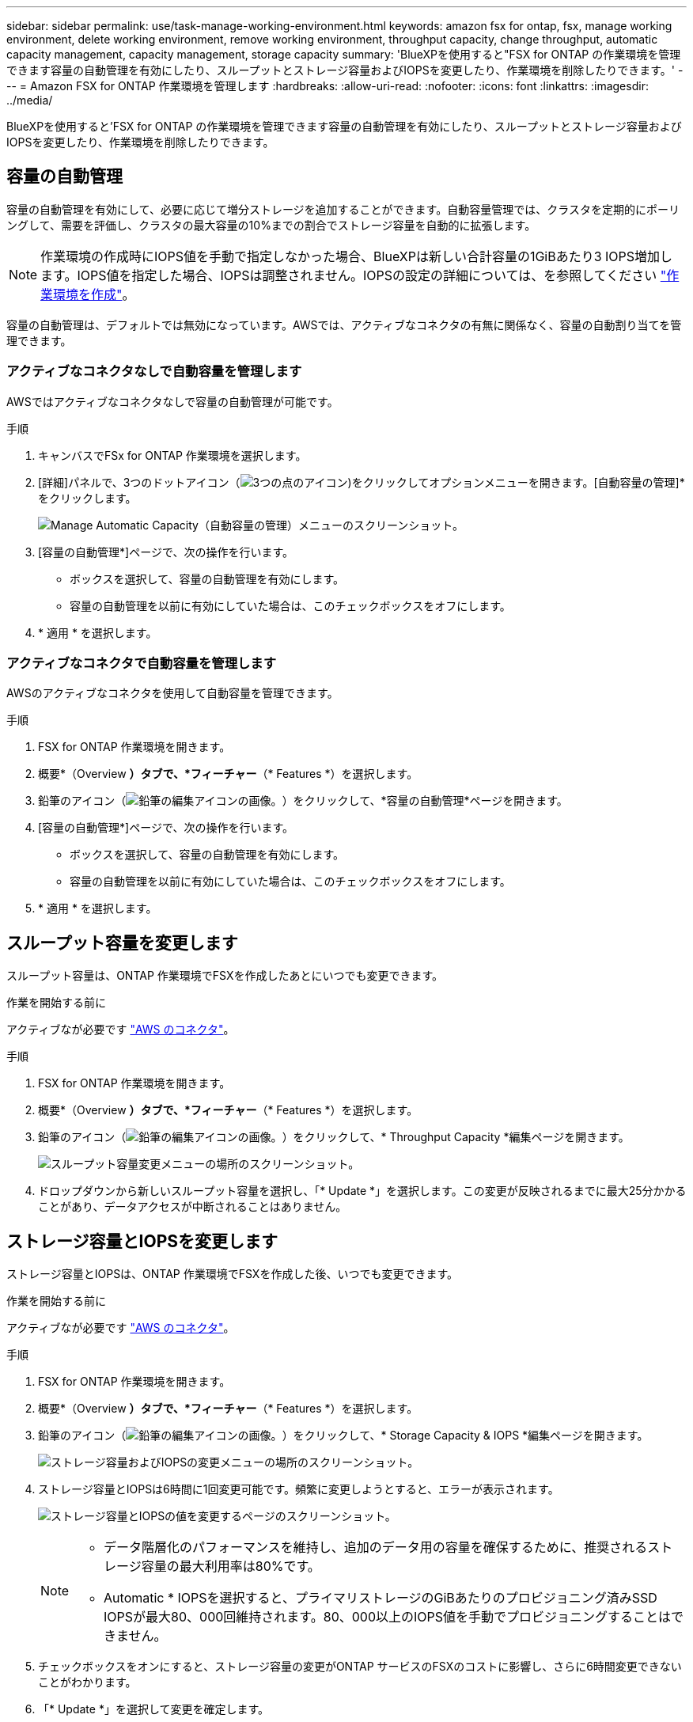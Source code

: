 ---
sidebar: sidebar 
permalink: use/task-manage-working-environment.html 
keywords: amazon fsx for ontap, fsx, manage working environment, delete working environment, remove working environment, throughput capacity, change throughput, automatic capacity management, capacity management, storage capacity 
summary: 'BlueXPを使用すると"FSX for ONTAP の作業環境を管理できます容量の自動管理を有効にしたり、スループットとストレージ容量およびIOPSを変更したり、作業環境を削除したりできます。' 
---
= Amazon FSX for ONTAP 作業環境を管理します
:hardbreaks:
:allow-uri-read: 
:nofooter: 
:icons: font
:linkattrs: 
:imagesdir: ../media/


[role="lead"]
BlueXPを使用すると'FSX for ONTAP の作業環境を管理できます容量の自動管理を有効にしたり、スループットとストレージ容量およびIOPSを変更したり、作業環境を削除したりできます。



== 容量の自動管理

容量の自動管理を有効にして、必要に応じて増分ストレージを追加することができます。自動容量管理では、クラスタを定期的にポーリングして、需要を評価し、クラスタの最大容量の10%までの割合でストレージ容量を自動的に拡張します。


NOTE: 作業環境の作成時にIOPS値を手動で指定しなかった場合、BlueXPは新しい合計容量の1GiBあたり3 IOPS増加します。IOPS値を指定した場合、IOPSは調整されません。IOPSの設定の詳細については、を参照してください link:task-creating-fsx-working-environment.html#create-an-amazon-fsx-for-ontap-working-environment["作業環境を作成"]。

容量の自動管理は、デフォルトでは無効になっています。AWSでは、アクティブなコネクタの有無に関係なく、容量の自動割り当てを管理できます。



=== アクティブなコネクタなしで自動容量を管理します

AWSではアクティブなコネクタなしで容量の自動管理が可能です。

.手順
. キャンバスでFSx for ONTAP 作業環境を選択します。
. [詳細]パネルで、3つのドットアイコン（image:icon-three-dots.png["3つの点のアイコン"])をクリックしてオプションメニューを開きます。[自動容量の管理]*をクリックします。
+
image:screenshot-auto-capacity-no-connector.png["Manage Automatic Capacity（自動容量の管理）メニューのスクリーンショット。"]

. [容量の自動管理*]ページで、次の操作を行います。
+
** ボックスを選択して、容量の自動管理を有効にします。
** 容量の自動管理を以前に有効にしていた場合は、このチェックボックスをオフにします。


. * 適用 * を選択します。




=== アクティブなコネクタで自動容量を管理します

AWSのアクティブなコネクタを使用して自動容量を管理できます。

.手順
. FSX for ONTAP 作業環境を開きます。
. 概要*（Overview *）タブで、*フィーチャー*（* Features *）を選択します。
. 鉛筆のアイコン（image:icon-pencil.png["鉛筆の編集アイコンの画像。"]）をクリックして、*容量の自動管理*ページを開きます。
. [容量の自動管理*]ページで、次の操作を行います。
+
** ボックスを選択して、容量の自動管理を有効にします。
** 容量の自動管理を以前に有効にしていた場合は、このチェックボックスをオフにします。


. * 適用 * を選択します。




== スループット容量を変更します

スループット容量は、ONTAP 作業環境でFSXを作成したあとにいつでも変更できます。

.作業を開始する前に
アクティブなが必要です https://docs.netapp.com/us-en/cloud-manager-setup-admin/task-creating-connectors-aws.html["AWS のコネクタ"^]。

.手順
. FSX for ONTAP 作業環境を開きます。
. 概要*（Overview *）タブで、*フィーチャー*（* Features *）を選択します。
. 鉛筆のアイコン（image:icon-pencil.png["鉛筆の編集アイコンの画像。"]）をクリックして、* Throughput Capacity *編集ページを開きます。
+
image:screenshot-change-thruput.png["スループット容量変更メニューの場所のスクリーンショット。"]

. ドロップダウンから新しいスループット容量を選択し、「* Update *」を選択します。この変更が反映されるまでに最大25分かかることがあり、データアクセスが中断されることはありません。




== ストレージ容量とIOPSを変更します

ストレージ容量とIOPSは、ONTAP 作業環境でFSXを作成した後、いつでも変更できます。

.作業を開始する前に
アクティブなが必要です https://docs.netapp.com/us-en/cloud-manager-setup-admin/task-creating-connectors-aws.html["AWS のコネクタ"^]。

.手順
. FSX for ONTAP 作業環境を開きます。
. 概要*（Overview *）タブで、*フィーチャー*（* Features *）を選択します。
. 鉛筆のアイコン（image:icon-pencil.png["鉛筆の編集アイコンの画像。"]）をクリックして、* Storage Capacity & IOPS *編集ページを開きます。
+
image:screenshot-change-iops.png["ストレージ容量およびIOPSの変更メニューの場所のスクリーンショット。"]

. ストレージ容量とIOPSは6時間に1回変更可能です。頻繁に変更しようとすると、エラーが表示されます。
+
image:screenshot-configure-iops.png["ストレージ容量とIOPSの値を変更するページのスクリーンショット。"]

+
[NOTE]
====
** データ階層化のパフォーマンスを維持し、追加のデータ用の容量を確保するために、推奨されるストレージ容量の最大利用率は80%です。
** Automatic * IOPSを選択すると、プライマリストレージのGiBあたりのプロビジョニング済みSSD IOPSが最大80、000回維持されます。80、000以上のIOPS値を手動でプロビジョニングすることはできません。


====
. チェックボックスをオンにすると、ストレージ容量の変更がONTAP サービスのFSXのコストに影響し、さらに6時間変更できないことがわかります。
. 「* Update *」を選択して変更を確定します。




== ワークスペースから ONTAP の FSX を削除します

FSX for ONTAP をBlueXPから削除する場合は、ONTAP アカウントまたはボリュームのFSXを削除する必要はありません。FSX for ONTAP の作業環境はいつでもBlueXPに戻すことができます。

.手順
. 作業環境を開きます。AWS にコネクタがない場合は、プロンプト画面が表示されます。これは無視して作業環境の削除に進んでください。
. ページの右上にあるアクションメニューを選択し、*ワークスペースから削除*を選択します。
+
image:screenshot_fsx_working_environment_remove.png["BlueXPインターフェイスからのFSX for ONTAP の削除オプションのスクリーンショット"]

. ONTAP 用FSXをBlueXPから削除するには、「*削除」を選択します。




== ONTAP 作業環境の FSX を削除します

BlueXPからFSX for ONTAP を削除できます。


WARNING: この操作を実行すると、作業環境に関連付けられているすべてのリソースが削除されます。この操作を元に戻すことはできません。

.作業を開始する前に
作業環境を削除する前に、次の作業を行う必要があります。

* この作業環境とのレプリケーション関係をすべて解除します。
* link:task-manage-fsx-volumes.html#delete-volumes["すべてのボリュームを削除します"] ファイルシステムに関連付けられています。ボリュームを削除または削除するには、 AWS でアクティブなコネクタが必要になります。
+

NOTE: 障害ボリュームは、AWS管理コンソールまたはCLIを使用して削除する必要があります。



.手順
. 作業環境を開きます。AWS にコネクタがない場合は、プロンプト画面が表示されます。これは無視して作業環境の削除に進んでください。
. ページの右上にあるアクションメニューを選択し、*削除*を選択します。
+
image:screenshot_fsx_working_environment_delete.png["BlueXPインターフェイスからのFSX for ONTAP の削除オプションのスクリーンショット。"]

. 作業環境の名前を入力し、*削除*を選択します。

